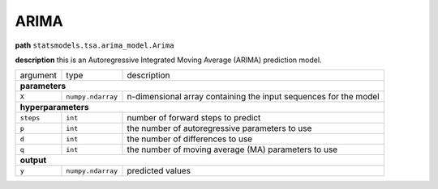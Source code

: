 .. highlight:: shell

ARIMA
~~~~~

**path**  ``statsmodels.tsa.arima_model.Arima``

**description** this is an Autoregressive Integrated Moving Average (ARIMA) prediction model.

==================== =================== ==================================================================
argument              type                description  

**parameters**
-----------------------------------------------------------------------------------------------------------

 ``X``                ``numpy.ndarray``   n-dimensional array containing the input sequences for the model 

**hyperparameters**
-----------------------------------------------------------------------------------------------------------

 ``steps``            ``int``             number of forward steps to predict 
 ``p``                ``int``             the number of autoregressive parameters to use
 ``d``                ``int``             the number of differences to use
 ``q``                ``int``             the number of moving average (MA) parameters to use

**output**
-----------------------------------------------------------------------------------------------------------

 ``y``                ``numpy.ndarray``   predicted values
==================== =================== ==================================================================

.. ipython:: python
    :okwarning:

    import numpy as np
    from mlprimitives import load_primitive

    X = np.array(range(100)).reshape(-1, 1)
    primitive = load_primitive('statsmodels.tsa.arima_model.Arima', 
        arguments={"X": X, "steps": 1, })

    primitive.produce(X=X)
